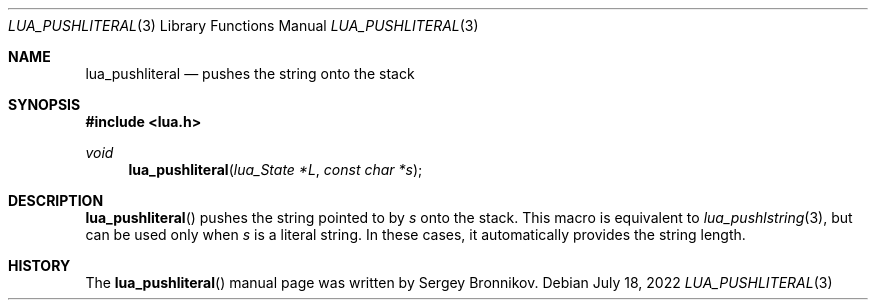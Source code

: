 .Dd $Mdocdate: July 18 2022 $
.Dt LUA_PUSHLITERAL 3
.Os
.Sh NAME
.Nm lua_pushliteral
.Nd pushes the string onto the stack
.Sh SYNOPSIS
.In lua.h
.Ft void
.Fn lua_pushliteral "lua_State *L" "const char *s"
.Sh DESCRIPTION
.Fn lua_pushliteral
pushes the string pointed to by
.Fa s
onto the stack.
This macro is equivalent to
.Xr lua_pushlstring 3 ,
but can be used only when
.Fa s
is a literal string.
In these cases, it automatically provides the string length.
.Sh HISTORY
The
.Fn lua_pushliteral
manual page was written by Sergey Bronnikov.
